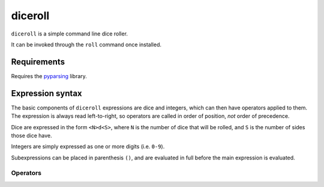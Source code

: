 diceroll
========

``diceroll`` is a simple command line dice roller.

It can be invoked through the ``roll`` command once installed.

Requirements
************

Requires the `pyparsing <http://pypi.python.org/pypi/pyparsing/>`_ library.

Expression syntax
*****************

The basic components of ``diceroll`` expressions are dice and integers, which can then have operators applied to them. The expression is always read left-to-right, so operators are called in order of position, *not* order of precedence.

Dice are expressed in the form ``<N>d<S>``, where ``N`` is the number of dice that will be rolled, and ``S`` is the number of sides those dice have.

Integers are simply expressed as one or more digits (i.e. ``0-9``).

Subexpressions can be placed in parenthesis ``()``, and are evaluated in full before the main expression is evaluated.

Operators
---------

=======================	===============================	================================================================================

**Unary operators** - These operators act on the previous component, and almost always accept only dice.
----------------------------------------------------------------------------------------------------------------------------------------

Total			``<D>t``			Returns the sum total of the diceroll (as an integer value).
			``<D>total``

Sort			``<D>s``			Sorts diceroll ``D``.
			``<D>sort``

Explode			``<D>x``			Rolls an extra die for every diceroll that hits the maximum.
			``<D>explode``

**Binary Operators** - These operators act on two components (the previous and the next).
----------------------------------------------------------------------------------------------------------------------------------------
Arithmetic		``<X>*<Y>``			Performs a basic operation on two components - respectively multiplication, 
			``<X>/<Y>``			division, addition, subtraction. Dicerolls are converted to integers, using
			``<X>+<Y>``			the sum total of the rolls
			``<X>-<Y>``

			Drop			``<X>v<Y>``			Drop the ``Y`` lowest rolls from diceroll ``X``. 
			``<X>drop<Y>``

Keep			``<X>^<Y>``			Similar to drop, keeps the ``Y`` highest rolls from ``X``.
			``<X>keep<Y>``

Reroll			``<D>reroll<N>``		Reroll any dice in ``D`` that are equal to or lower than ``N``.
			``<D>r<N>``
			
Recursive Reroll	``<D>rreroll<N>``		``rreroll`` the same as ``reroll``, but does so recursively
			``<D>rr<N>``			- any rerolled dice equal to or lower than ``N`` are also rerolled

Diff			``<X>~<Y>``			Returns the difference between ``X`` and ``Y``.
			``<X>diff<Y>``

Success			``<D> success [C][B] <N>``	Returns the count of dice in ``D`` that land equal to or higher than ``N``.
					
							``C`` and ``B`` are optional flags: ``C`` removes a success every time a
							die hits the minimum, ``B`` adds a success every time a die lands on the maximum
=======================	===============================	================================================================================
